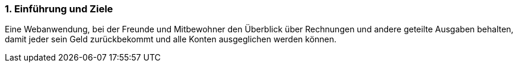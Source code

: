 
=== 1. Einführung und Ziele
[role="arc42help"]
****
Eine Webanwendung, bei der Freunde und Mitbewohner den Überblick über
Rechnungen und andere geteilte Ausgaben behalten,
damit jeder sein Geld zurückbekommt und alle Konten
ausgeglichen werden können.

